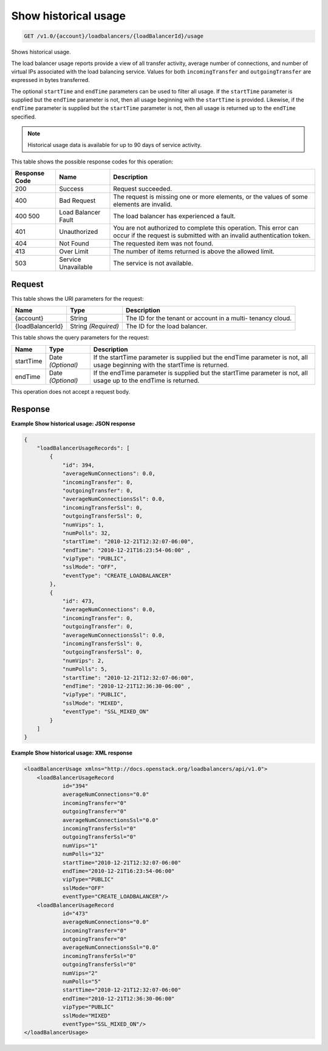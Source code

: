 
.. THIS OUTPUT IS GENERATED FROM THE WADL. DO NOT EDIT.

Show historical usage
^^^^^^^^^^^^^^^^^^^^^^^^^^^^^^^^^^^^^^^^^^^^^^^^^^^^^^^^^^^^^^^^^^^^^^^^^^^^^^^^

.. code::

    GET /v1.0/{account}/loadbalancers/{loadBalancerId}/usage

Shows historical usage.

The load balancer usage reports provide a view of all transfer activity, average number of connections, and number of virtual IPs associated with the load balancing service. Values for both ``incomingTransfer`` and ``outgoingTransfer`` are expressed in bytes transferred.

The optional ``startTime`` and ``endTime`` parameters can be used to filter all usage. If the ``startTime`` parameter is supplied but the ``endTime`` parameter is not, then all usage beginning with the ``startTime`` is provided. Likewise, if the ``endTime`` parameter is supplied but the ``startTime`` parameter is not, then all usage is returned up to the ``endTime`` specified.

.. note::
   Historical usage data is available for up to 90 days of service activity.
   
   



This table shows the possible response codes for this operation:


+--------------------------+-------------------------+-------------------------+
|Response Code             |Name                     |Description              |
+==========================+=========================+=========================+
|200                       |Success                  |Request succeeded.       |
+--------------------------+-------------------------+-------------------------+
|400                       |Bad Request              |The request is missing   |
|                          |                         |one or more elements, or |
|                          |                         |the values of some       |
|                          |                         |elements are invalid.    |
+--------------------------+-------------------------+-------------------------+
|400 500                   |Load Balancer Fault      |The load balancer has    |
|                          |                         |experienced a fault.     |
+--------------------------+-------------------------+-------------------------+
|401                       |Unauthorized             |You are not authorized   |
|                          |                         |to complete this         |
|                          |                         |operation. This error    |
|                          |                         |can occur if the request |
|                          |                         |is submitted with an     |
|                          |                         |invalid authentication   |
|                          |                         |token.                   |
+--------------------------+-------------------------+-------------------------+
|404                       |Not Found                |The requested item was   |
|                          |                         |not found.               |
+--------------------------+-------------------------+-------------------------+
|413                       |Over Limit               |The number of items      |
|                          |                         |returned is above the    |
|                          |                         |allowed limit.           |
+--------------------------+-------------------------+-------------------------+
|503                       |Service Unavailable      |The service is not       |
|                          |                         |available.               |
+--------------------------+-------------------------+-------------------------+


Request
""""""""""""""""




This table shows the URI parameters for the request:

+--------------------------+-------------------------+-------------------------+
|Name                      |Type                     |Description              |
+==========================+=========================+=========================+
|{account}                 |String                   |The ID for the tenant or |
|                          |                         |account in a multi-      |
|                          |                         |tenancy cloud.           |
+--------------------------+-------------------------+-------------------------+
|{loadBalancerId}          |String *(Required)*      |The ID for the load      |
|                          |                         |balancer.                |
+--------------------------+-------------------------+-------------------------+



This table shows the query parameters for the request:

+--------------------------+-------------------------+-------------------------+
|Name                      |Type                     |Description              |
+==========================+=========================+=========================+
|startTime                 |Date *(Optional)*        |If the startTime         |
|                          |                         |parameter is supplied    |
|                          |                         |but the endTime          |
|                          |                         |parameter is not, all    |
|                          |                         |usage beginning with the |
|                          |                         |startTime is returned.   |
+--------------------------+-------------------------+-------------------------+
|endTime                   |Date *(Optional)*        |If the endTime parameter |
|                          |                         |is supplied but the      |
|                          |                         |startTime parameter is   |
|                          |                         |not, all usage up to the |
|                          |                         |endTime is returned.     |
+--------------------------+-------------------------+-------------------------+




This operation does not accept a request body.




Response
""""""""""""""""










**Example Show historical usage: JSON response**


.. code::

    {
        "loadBalancerUsageRecords": [
            {
                "id": 394,
                "averageNumConnections": 0.0,
                "incomingTransfer": 0,
                "outgoingTransfer": 0,
                "averageNumConnectionsSsl": 0.0,
                "incomingTransferSsl": 0,
                "outgoingTransferSsl": 0,
                "numVips": 1,
                "numPolls": 32,
                "startTime": "2010-12-21T12:32:07-06:00",
                "endTime": "2010-12-21T16:23:54-06:00" ,
                "vipType": "PUBLIC",
                "sslMode": "OFF",
                "eventType": "CREATE_LOADBALANCER"
            },
            {
                "id": 473,
                "averageNumConnections": 0.0,
                "incomingTransfer": 0,
                "outgoingTransfer": 0,
                "averageNumConnectionsSsl": 0.0,
                "incomingTransferSsl": 0,
                "outgoingTransferSsl": 0,
                "numVips": 2,
                "numPolls": 5,
                "startTime": "2010-12-21T12:32:07-06:00",
                "endTime": "2010-12-21T12:36:30-06:00" ,
                "vipType": "PUBLIC",
                "sslMode": "MIXED",
                "eventType": "SSL_MIXED_ON"
            }
        ]
    }


**Example Show historical usage: XML response**


.. code::

    <loadBalancerUsage xmlns="http://docs.openstack.org/loadbalancers/api/v1.0">
        <loadBalancerUsageRecord
                id="394"
                averageNumConnections="0.0"
                incomingTransfer="0"
                outgoingTransfer="0"
                averageNumConnectionsSsl="0.0"
                incomingTransferSsl="0"
                outgoingTransferSsl="0"
                numVips="1"
                numPolls="32"
                startTime="2010-12-21T12:32:07-06:00"
                endTime="2010-12-21T16:23:54-06:00"
                vipType="PUBLIC"
                sslMode="OFF"
                eventType="CREATE_LOADBALANCER"/>
        <loadBalancerUsageRecord
                id="473"
                averageNumConnections="0.0"
                incomingTransfer="0"
                outgoingTransfer="0"
                averageNumConnectionsSsl="0.0"
                incomingTransferSsl="0"
                outgoingTransferSsl="0"
                numVips="2"
                numPolls="5"
                startTime="2010-12-21T12:32:07-06:00"
                endTime="2010-12-21T12:36:30-06:00"
                vipType="PUBLIC"
                sslMode="MIXED"
                eventType="SSL_MIXED_ON"/>
    </loadBalancerUsage>


